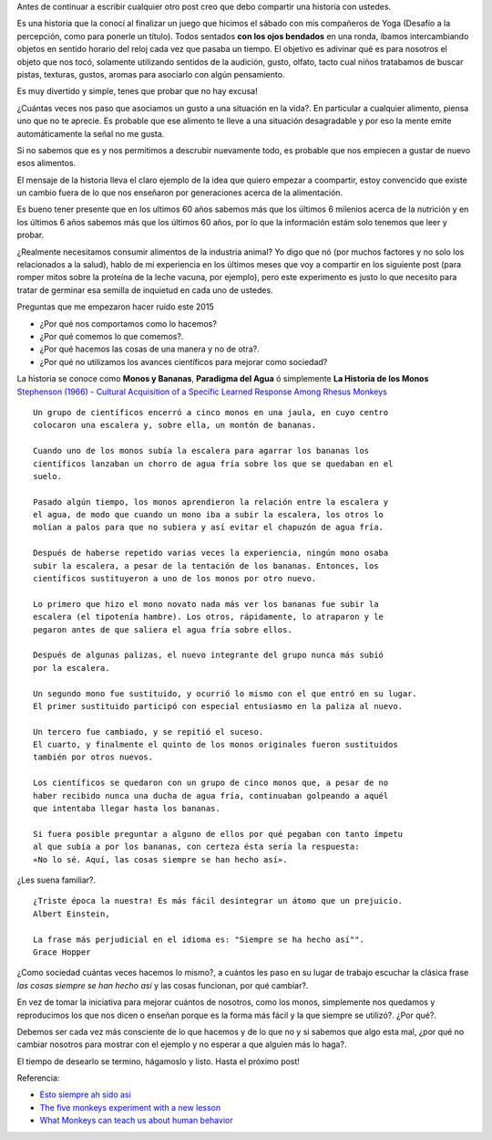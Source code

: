 .. title: Jugando con los sentidos
.. slug: jugando-con-los-sentidos
.. date: 2015-08-11 23:18:52 UTC-03:00
.. tags: 
.. category: 
.. link: 
.. description: 
.. type: text


Antes de continuar a escribir cualquier otro post creo que debo compartir
una historia con ustedes.

Es una historia que la conocí al finalizar un juego que hicimos
el sábado con mis compañeros de Yoga (Desafío a la percepción, como para 
ponerle un título). Todos sentados **con los ojos bendados** en una ronda, 
íbamos intercambiando objetos en sentido horario del reloj cada vez que pasaba
un tiempo. El objetivo es adivinar qué es para nosotros el objeto que nos tocó,
solamente utilizando sentidos de la audición, gusto, olfato, tacto cual niños 
tratabamos de buscar pistas, texturas, gustos, aromas para asociarlo con algún
pensamiento. 

Es muy divertido y simple, tenes que probar que no hay excusa!

¿Cuántas veces nos paso que asociamos un gusto a una situación en la vida?. En
particular a cualquier alimento, piensa uno que no te aprecie. Es probable que 
ese alimento te lleve a una situación desagradable y por eso la mente emite
automáticamente la señal no me gusta.

Si no sabemos que es y nos permitimos a descrubir nuevamente todo, es probable
que nos empiecen a gustar de nuevo esos alimentos. 

El mensaje de la historia lleva el claro ejemplo de la idea que quiero empezar a 
coompartir, estoy convencido que existe un cambio fuera de lo que nos enseñaron
por generaciones acerca de la alimentación. 

Es bueno tener presente que en los ultimos 60 años sabemos más que los últimos 
6 milenios acerca de la nutrición y en los últimos 6 años sabemos más que los 
últimos 60 años, por lo que la información estám solo tenemos que leer y probar.

¿Realmente necesitamos consumir alimentos de la industria animal? Yo digo que nó 
(por muchos factores y no solo los relacionados a la salud), hablo de mi experiencia
en los últimos meses que voy a compartir en los siguiente post (para romper mitos sobre
la proteína de la leche vacuna, por ejemplo), pero este experimento es justo lo que
necesito para tratar de germinar esa semilla de inquietud en cada uno de ustedes. 

Preguntas que me empezaron hacer ruido este 2015

- ¿Por qué nos comportamos como lo hacemos?
- ¿Por qué comemos lo que comemos?. 
- ¿Por qué hacemos las cosas de una manera y no de otra?.
- ¿Por qué no utilizamos los avances científicos para mejorar como sociedad?

La historia se conoce como **Monos y Bananas**, **Paradigma del Agua** ó 
simplemente **La Historia de los Monos** `Stephenson (1966) - Cultural Acquisition of a Specific Learned Response Among Rhesus Monkeys
<http://es.scribd.com/doc/106891948/Stephenson-G-R-1967-Cultural-Acquisition-of-a-Specific-Learned-Response-Among-Rhesus-Monkeys-in-Starek-D-Schneider-R-And-Kuhn-H-J-Eds>`_

::

  Un grupo de científicos encerró a cinco monos en una jaula, en cuyo centro
  colocaron una escalera y, sobre ella, un montón de bananas.
         
  Cuando uno de los monos subía la escalera para agarrar los bananas los
  científicos lanzaban un chorro de agua fría sobre los que se quedaban en el 
  suelo.
            
  Pasado algún tiempo, los monos aprendieron la relación entre la escalera y 
  el agua, de modo que cuando un mono iba a subir la escalera, los otros lo 
  molían a palos para que no subiera y así evitar el chapuzón de agua fría.
               
  Después de haberse repetido varias veces la experiencia, ningún mono osaba
  subir la escalera, a pesar de la tentación de los bananas. Entonces, los 
  científicos sustituyeron a uno de los monos por otro nuevo.
  
  Lo primero que hizo el mono novato nada más ver los bananas fue subir la 
  escalera (el tipotenía hambre). Los otros, rápidamente, lo atraparon y le 
  pegaron antes de que saliera el agua fría sobre ellos.
                     
  Después de algunas palizas, el nuevo integrante del grupo nunca más subió 
  por la escalera.
                       
  Un segundo mono fue sustituido, y ocurrió lo mismo con el que entró en su lugar.
  El primer sustituido participó con especial entusiasmo en la paliza al nuevo.
                        
  Un tercero fue cambiado, y se repitió el suceso.
  El cuarto, y finalmente el quinto de los monos originales fueron sustituidos 
  también por otros nuevos.
                           
  Los científicos se quedaron con un grupo de cinco monos que, a pesar de no 
  haber recibido nunca una ducha de agua fría, continuaban golpeando a aquél 
  que intentaba llegar hasta los bananas.
                               
  Si fuera posible preguntar a alguno de ellos por qué pegaban con tanto ímpetu
  al que subía a por los bananas, con certeza ésta sería la respuesta: 
  «No lo sé. Aquí, las cosas siempre se han hecho así».

¿Les suena familiar?.

:: 
   
  ¿Triste época la nuestra! Es más fácil desintegrar un átomo que un prejuicio.
  Albert Einstein, 
                                    
  La frase más perjudicial en el idioma es: "Siempre se ha hecho así"".
  Grace Hopper 
 
¿Como sociedad cuántas veces hacemos lo mismo?, a cuántos les paso en su lugar 
de trabajo escuchar la clásica frase *las cosas siempre se han hecho así* y las
cosas funcionan, por qué cambiar?. 

En vez de tomar la iniciativa para mejorar cuántos de nosotros, como los monos,
simplemente nos quedamos y reproducimos los que nos dicen o enseñan porque es 
la forma más fácil y la que siempre se utilizó?. ¿Por qué?.

Debemos ser cada vez más consciente de lo que hacemos y de lo que no y si sabemos
que algo esta mal, ¿por qué no cambiar nosotros para mostrar con el ejemplo y 
no esperar a que alguien más lo haga?.
                                     
El tiempo de desearlo se termino, hágamoslo y listo.
Hasta el próximo post!

Referencia:

- `Esto siempre ah sido asi <http://www.desdeelexilio.com/2015/01/28/esto-siempre-ha-sido-asi-dicen-parabola-de-los-cinco-monos/>`_
- `The five monkeys experiment with a new lesson <http://johnstepper.com/2013/10/26/the-five-monkeys-experiment-with-a-new-lesson/>`_
- `What Monkeys can teach us about human behavior <https://www.psychologytoday.com/blog/games-primates-play/201203/what-monkeys-can-teach-us-about-human-behavior-facts-fiction>`_

